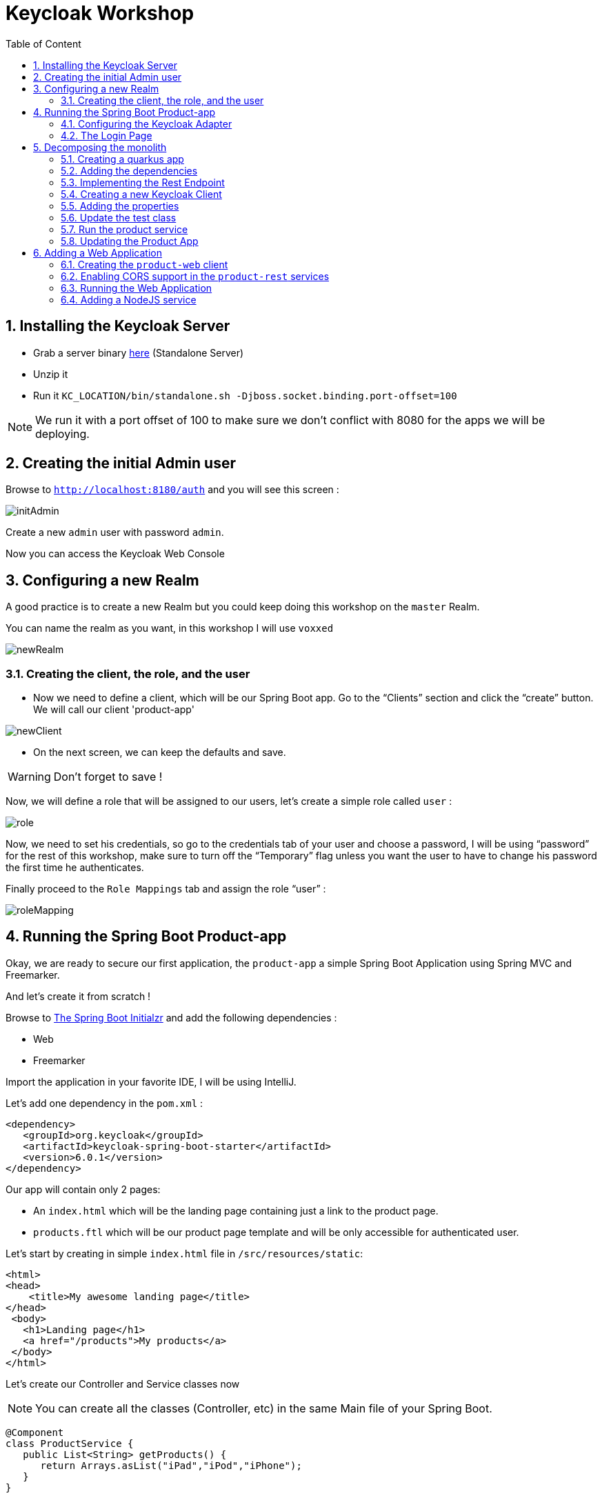 :icons: font
:sectanchors:
:toc: left
:toclevels: 2
:toc-title: Table of Content
:numbered:
:source-highlighter: highlight.js
= Keycloak Workshop

toc::[]

== Installing the Keycloak Server

 * Grab a server binary link:http://www.keycloak.org/downloads.html[here] (Standalone Server)
 * Unzip it
 * Run it `KC_LOCATION/bin/standalone.sh -Djboss.socket.binding.port-offset=100`

[NOTE]
We run it with a port offset of 100 to make sure we don't conflict with 8080 for the apps we will be deploying.

== Creating the initial Admin user

Browse to `http://localhost:8180/auth` and you will see this screen :

image::images/initAdmin.png[]

Create a new `admin` user with password `admin`.

Now you can access the Keycloak Web Console

== Configuring a new Realm

A good practice is to create a new Realm but you could keep doing this workshop on the `master` Realm.

You can name the realm as you want, in this workshop I will use `voxxed`

image::images/newRealm.png[]

=== Creating the client, the role, and the user

 * Now we need to define a client, which will be our Spring Boot app. Go to the “Clients” section and click the “create” button. We will call our client 'product-app' 


image::images/newClient.png[]

 * On the next screen, we can keep the defaults and save.

[WARNING]
Don't forget to save !

Now, we will define a role that will be assigned to our users, let’s create a simple role called `user` :

image::images/role.png[]

Now, we need to set his credentials, so go to the credentials tab of your user and choose a password, I will be using “password” for the rest of this workshop, make sure to turn off the “Temporary” flag unless you want the user to have to change his password the first time he authenticates.

Finally proceed to the `Role Mappings` tab and assign the role “user” :

image::images/roleMapping.png[]

== Running the Spring Boot Product-app

Okay, we are ready to secure our first application, the `product-app` a simple Spring Boot Application using Spring MVC and Freemarker.

And let's create it from scratch !

Browse to link:https://start.spring.io/[The Spring Boot Initialzr] and add the following dependencies :

* Web
* Freemarker

Import the application in your favorite IDE, I will be using IntelliJ.

Let's add one dependency in the `pom.xml` : 

[source, xml]
----

<dependency>
   <groupId>org.keycloak</groupId>
   <artifactId>keycloak-spring-boot-starter</artifactId>
   <version>6.0.1</version>
</dependency>

----

Our app will contain only 2 pages:

* An `index.html` which will be the landing page containing just a link to the product page.
* `products.ftl` which will be our product page template and will be only accessible for authenticated user.

Let’s start by creating in simple `index.html` file in `/src/resources/static`:

[source, html]
----

<html>
<head>
    <title>My awesome landing page</title>
</head>
 <body>
   <h1>Landing page</h1>
   <a href="/products">My products</a>
 </body>
</html>

----

Let's create our Controller and Service classes now

[NOTE]
You can create all the classes (Controller, etc) in the same Main file of your Spring Boot.

[source, java]
----
@Component
class ProductService {
   public List<String> getProducts() {
      return Arrays.asList("iPad","iPod","iPhone");
   }
}

@Controller
class ProductController {

   @Autowired ProductService productService;

   @GetMapping(path = "/products")
   public String getProducts(Model model){
      model.addAttribute("products", productService.getProducts());
      return "products";
   }

   @GetMapping(path = "/logout")
   public String logout(HttpServletRequest request) throws ServletException {
      request.logout();
      return "/";
   }
}

----

The final missing piece before you configure Keycloak is the product template (`products.ftl`), create this file in `sec/resources/templates` :


[source, html]
----

<#import "/spring.ftl" as spring>
<html>
<h1>My products</h1>
<ul>
<#list products as product>
    <li>${product}</li>
</#list>
</ul>
<p>
    <a href="/logout">Logout</a>
</p>
</html>

----

=== Configuring the Keycloak Adapter

Let's start by adding the mandatory fields :

[source, bash]
----

keycloak.auth-server-url=http://localhost:8180/auth
keycloak.realm=voxxed
keycloak.public-client=true
keycloak.resource=product-app

----

Now, in this same property file, let's add some security constraints :

[source, bash]
----

keycloak.security-constraints[0].authRoles[0]=user
keycloak.security-constraints[0].securityCollections[0].patterns[0]=/products/*

----

Now we can run the app !

[NOTE]
`mvn clean spring-boot:run` or directly from your IDE.

=== The Login Page

Browse to `http://localhost:8080` and click the `products` link, you should be redirected to the Keycloak Login Page.

Login with the user you create in the first step and after Keycloak should redirect you back to your application showing the list of products.

==== Enabling user registration

Click the `logout` link and go back to the Login page.
Let's tweak our Login page using the Keycloak Web Console.

In the `Realm Settings` screen select the `Login` tab :

image::images/loginOptions.png[]

Turn on `User Registration`,  go back to the Login page and refresh.

[NOTE]
You can also "play" with the other options like `Remember me` etc ...

Click the `Register new user` link and fill in the form.

Notice that when you will be redirect to the application you will have an error. That's because you new user don't have the role `user`.

Make sure you add the role to your newly created user and let's also make sure the role user is added by default when an user is created :

image::images/defaultRole.png[]

In the Role section, you have a `Default Roles` tab, from there you can choose the default roles.

==== Making the Client Confidential

Since we have a Server Side Application we can make it Confidential to add an extra security.

Go to your Keycloak Web Console and select your `product-app` client and change the `access type` to `confidential` and save.

You will notice now that you have an extra tab `Credentials` , go there are copy your `secret` :

image::images/confidential.png[]

Add this `secret` to your application properties :

[source, bash]
----

keycloak.credentials.secret=your_secret

----

Also remove the property `keycloak.public-client=true`

[NOTE]
Instead of using a `secret` it is also possible to use a signed JWT but this needs a bit more configuration. Check the documentation for more details.

==== Enabling Spring Security

Keycloak has also support for Spring Security and fits perfectly with the Spring Boot Adapter.

Let's start by adding the Spring Security bits :

[source, xml]
----

<dependency>
   <groupId>org.springframework.boot</groupId>
   <artifactId>spring-boot-starter-security</artifactId>
</dependency>

----

===== Creating a SecurityConfig class

Like any other project that is secured with Spring Security, a configuration class extending WebSecurityConfigurerAdapter is needed. Keycloak provides its own subclass that you can again subclass:

[source, java]
----

@KeycloakConfiguration
 class SecurityConfig extends KeycloakWebSecurityConfigurerAdapter
{
   /**
    * Registers the KeycloakAuthenticationProvider with the authentication manager.
    */
   @Autowired
   public void configureGlobal(AuthenticationManagerBuilder auth) throws Exception {
      KeycloakAuthenticationProvider keycloakAuthenticationProvider = keycloakAuthenticationProvider();
      keycloakAuthenticationProvider.setGrantedAuthoritiesMapper(new SimpleAuthorityMapper());
      auth.authenticationProvider(keycloakAuthenticationProvider);
   }

   @Bean
   public KeycloakConfigResolver KeycloakConfigResolver() {
      return new KeycloakSpringBootConfigResolver();
   }

   /**
    * Defines the session authentication strategy.
    */
   @Bean
   @Override
   protected SessionAuthenticationStrategy sessionAuthenticationStrategy() {
      return new RegisterSessionAuthenticationStrategy(new SessionRegistryImpl());
   }

   @Override
   protected void configure(HttpSecurity http) throws Exception
   {
      super.configure(http);
      http
            .authorizeRequests()
            .antMatchers("/products*").hasRole("user")
            .anyRequest().permitAll();
   }

  	@Bean
	@Override
	@ConditionalOnMissingBean(HttpSessionManager.class)
	protected HttpSessionManager httpSessionManager() {
		return new HttpSessionManager();
	}
}

----

In the property file we can now remove the security constraint (all properties that starts with` keycloak.security-constraints`) that we defined since it's Spring Security that handles this now.


Restart the app and it should just work as before.

===== Injecting the Principal

Just like any other app secured with Spring Security you can easily inject the `Principal` in your controller :

[source, java]
----

@GetMapping(path = "/products")
public String getProducts(Principal principal, Model model){
   model.addAttribute("principal",principal);
   model.addAttribute("products", productService.getProducts());
   return "products";
}

----

And add this to your property file :

[source, bash]
----

keycloak.principal-attribute=preferred_username

----

And in your template :

[source, html]
----
<h1>Hello ${principal.getName()}</h1>
----

== Decomposing the monolith

Instead of returning a hard coded product list, let's create a new application that will serve this list.

=== Creating a quarkus app

[source, bash]
----
mvn io.quarkus:quarkus-maven-plugin:0.15.0:create
----

image::images/quarkuscreate.png[]

=== Adding the dependencies

Open your Quarkus application and add the following dependencies to your `pom.xml` : 

[source, xml]
----

<dependency>
   <groupId>io.quarkus</groupId>
   <artifactId>quarkus-resteasy-jsonb</artifactId>
</dependency>
<dependency>
   <groupId>io.quarkus</groupId>
   <artifactId>quarkus-keycloak</artifactId>
</dependency>

----

=== Implementing the Rest Endpoint 

[source, java]
----

@Path("/products")
public class ProductResource {

    @GET
    @Produces(MediaType.APPLICATION_JSON)
    @RolesAllowed("user")
    public List<String> hello() {
        return Arrays.asList("Android", "Nokia");
    }
}

----

=== Creating a new Keycloak Client

* Create a new client and call it `product-service` as with root URL `http://localhost:8081`
* In the next screen , in `Access Type` , select `Confidential`
* In the `Credentials` tab copy the `secret` we will need it for the `application.properties`

=== Adding the properties

Go to `src/main/resources/` and open the `application.properties` file : 

[source, bash]
----

quarkus.keycloak.realm=voxxed
quarkus.keycloak.auth-server-url=http://localhost:8180/auth
quarkus.keycloak.resource=product-service
quarkus.keycloak.bearer-only=true
quarkus.http.port=8081

----

=== Update the test class 

[source, java]
----

  @Test
    public void testHelloEndpoint() {
        given()
          .when().get("/products")
          .then()
             .statusCode(401);
    }

----


=== Run the product service

[source, bash]
----

mvn clean compile quarkus:dev

----


==== Bonus - Run it as Native 

----

mvn clean package -Pnative
cd target
./product-service-1.0-SNAPSHOT-runner
----




=== Updating the Product App

Now we need to modify our initial application so that it calls the `product-rest` service. We have to make sure it will pass the authorization bearer in the headers.

Luckily, the Keycloak Spring Security Adapter ships a really useful class, the `KeycloakRestTemplate` :

Let's update our Security Config class by adding this :

[source, java]
----

@Autowired
public KeycloakClientRequestFactory keycloakClientRequestFactory;

@Bean
@Scope(ConfigurableBeanFactory.SCOPE_PROTOTYPE)
public KeycloakRestTemplate keycloakRestTemplate() {
  return new KeycloakRestTemplate(keycloakClientRequestFactory);
}

----

Then, we can inject this bean in our service class :

[source, java]
----

@Autowired
private KeycloakRestTemplate template;

@Override
public List<String> getProducts() {
  ResponseEntity<String[]> response = template.getForEntity("http://localhost:8081/products", String[].class);
  return Arrays.asList(response.getBody());
}

----

Restart the app and it should just work as before.

== Adding a Web Application

Now that we have a separate rest service, we can built a third application that will consume this service.

Let's see how a Pure Web App can be secured with Keycloak and consume a secured rest service.

From the apps repo browse to the `product-web` folder, this is AngularJS app.

[NOTE]
For convenience, this app has been wrapped inside a Quarkus Application. But you can put this in any Web Server (Apache, Node, etc...)

=== Creating the `product-web` client

Again, we need to create a new client in the Keycloak Web Console with as base URL `http://localhost:8082`.

From the `Installation` tab grab the `keycloak.json` and add it to `src/resources/`

=== Enabling CORS support in the `product-rest` services

Before running our Web Application, we need first to enable CORS support in our `product-service`. We do that by adding a filter :

[source, java]
----

package org.sebi;

import javax.ws.rs.container.ContainerRequestContext;
import javax.ws.rs.container.ContainerResponseContext;
import javax.ws.rs.container.ContainerResponseFilter;
import javax.ws.rs.ext.Provider;
import java.io.IOException;

@Provider
public class CORSFilter implements ContainerResponseFilter {
    @Override
    public void filter(ContainerRequestContext requestContext, ContainerResponseContext responseContext) throws IOException {
        responseContext.getHeaders().add("Access-Control-Allow-Origin", "*");
        responseContext.getHeaders().add("Access-Control-Allow-Headers", "origin, content-type, accept, authorization");
        responseContext.getHeaders().add("Access-Control-Allow-Credentials", "true");
        responseContext.getHeaders().add("Access-Control-Allow-Methods", "GET, POST, PUT, DELETE, OPTIONS, HEAD");
        responseContext.getHeaders().add("Access-Control-Max-Age", "1209600");
    }
}

----


=== Running the Web Application

Running the Web Application can be done with this command : `mvn clean compile quarkus:dev`

Access the Web App : `http://localhost:8082` , note that if you open this in a tab of a browser where you were already connected with the `product-app` you won't need to authenticate ;)

=== Adding a NodeJS service

Let's add now a third Microservice, build with NodeJS this time. 



